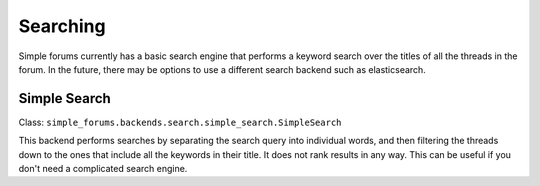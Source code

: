 =========
Searching
=========

Simple forums currently has a basic search engine that performs a keyword search over the titles of all the threads in the forum. In the future, there may be options to use a different search backend such as elasticsearch.

Simple Search
-------------
Class: ``simple_forums.backends.search.simple_search.SimpleSearch``

This backend performs searches by separating the search query into individual words, and then filtering the threads down to the ones that include all the keywords in their title. It does not rank results in any way. This can be useful if you don't need a complicated search engine.